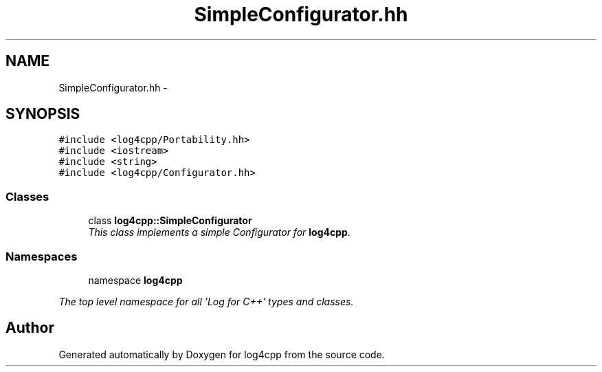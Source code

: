 .TH "SimpleConfigurator.hh" 3 "1 Nov 2017" "Version 1.1" "log4cpp" \" -*- nroff -*-
.ad l
.nh
.SH NAME
SimpleConfigurator.hh \- 
.SH SYNOPSIS
.br
.PP
\fC#include <log4cpp/Portability.hh>\fP
.br
\fC#include <iostream>\fP
.br
\fC#include <string>\fP
.br
\fC#include <log4cpp/Configurator.hh>\fP
.br

.SS "Classes"

.in +1c
.ti -1c
.RI "class \fBlog4cpp::SimpleConfigurator\fP"
.br
.RI "\fIThis class implements a simple Configurator for \fBlog4cpp\fP. \fP"
.in -1c
.SS "Namespaces"

.in +1c
.ti -1c
.RI "namespace \fBlog4cpp\fP"
.br
.PP

.RI "\fIThe top level namespace for all 'Log for C++' types and classes. \fP"
.in -1c
.SH "Author"
.PP 
Generated automatically by Doxygen for log4cpp from the source code.
